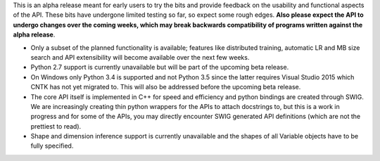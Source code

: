 This is an alpha release meant for early users to try the bits and
provide feedback on the usability and functional aspects of the API.
These bits have undergone limited testing so far, so expect some rough
edges. **Also please expect the API to undergo changes over the coming
weeks, which may break backwards compatibility of programs written
against the alpha release**.

-  Only a subset of the planned functionality is available; features
   like distributed training, automatic LR and MB size search and API
   extensibility will become available over the next few weeks.

-  Python 2.7 support is currently unavailable but will be part of the
   upcoming beta release.

-  On Windows only Python 3.4 is supported and not Python 3.5 since the
   latter requires Visual Studio 2015 which CNTK has not yet migrated
   to. This will also be addressed before the upcoming beta release.

-  The core API itself is implemented in C++ for speed and efficiency
   and python bindings are created through SWIG. We are increasingly
   creating thin python wrappers for the APIs to attach docstrings to,
   but this is a work in progress and for some of the APIs, you may
   directly encounter SWIG generated API definitions (which are not the
   prettiest to read).

-  Shape and dimension inference support is currently unavailable and
   the shapes of all Variable objects have to be fully specified.
